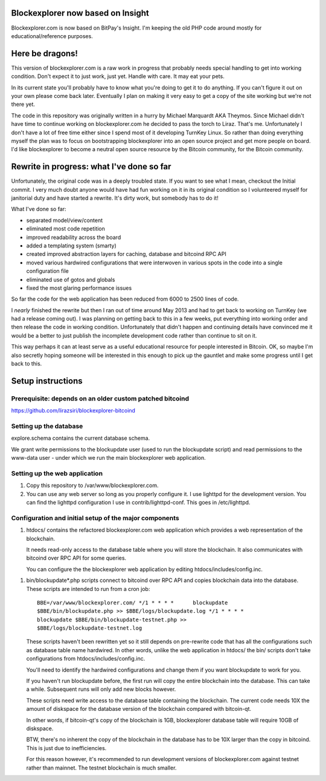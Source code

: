 Blockexplorer now based on Insight
==================================

Blockexplorer.com is now based on BitPay's Insight. I'm keeping the
old PHP code around mostly for educational/reference purposes.

Here be dragons!
================

This version of blockexplorer.com is a raw work in progress that
probably needs special handling to get into working condition. Don't
expect it to just work, just yet. Handle with care. It may eat your
pets.

In its current state you'll probably have to know what you're doing to
get it to do anything.  If you can't figure it out on your own please
come back later. Eventually I plan on making it very easy to get a copy
of the site working but we're not there yet.

The code in this repository was originally written in a hurry by Michael
Marquardt AKA Theymos. Since Michael didn't have time to continue
working on blockexplorer.com he decided to pass the torch to Liraz.
That's me. Unfortunately I don't have a lot of free time either since I
spend most of it developing TurnKey Linux. So rather than doing
everything myself the plan was to focus on bootstrapping blockexplorer
into an open source project and get more people on board. I'd like
blockexplorer to become a neutral open source resource by the Bitcoin
community, for the Bitcoin community.

Rewrite in progress: what I've done so far
==========================================

Unfortunately, the original code was in a deeply troubled state. If you
want to see what I mean, checkout the Initial commit. I very much doubt
anyone would have had fun working on it in its original condition so I
volunteered myself for janitorial duty and have started a rewrite. It's
dirty work, but somebody has to do it!

What I've done so far:

- separated model/view/content
- eliminated most code repetition
- improved readability across the board
- added a templating system (smarty)
- created improved abstraction layers for caching, database and bitcoind
  RPC API
- moved various hardwired configurations that were interwoven in various
  spots in the code into a single configuration file
- eliminated use of gotos and globals
- fixed the most glaring performance issues

So far the code for the web application has been reduced from 6000 to
2500 lines of code.

I *nearly* finished the rewrite but then I ran out of time around May
2013 and had to get back to working on TurnKey (we had a release coming
out). I was planning on getting back to this in a few weeks, put
everything into working order and then release the code in working
condition. Unfortunately that didn't happen and continuing details have
convinced me it would be a better to just publish the incomplete
development code rather than continue to sit on it.

This way perhaps it can at least serve as a useful educational resource
for people interested in Bitcoin. OK, so maybe I'm also secretly hoping
someone will be interested in this enough to pick up the gauntlet and
make some progress until I get back to this.

Setup instructions
==================

Prerequisite: depends on an older custom patched bitcoind
---------------------------------------------------------

https://github.com/lirazsiri/blockexplorer-bitcoind

Setting up the database
-----------------------

explore.schema contains the current database schema. 

We grant write permissions to the blockupdate user (used to run the
blockupdate script) and read permissions to the www-data user - under
which we run the main blockexplorer web application.

Setting up the web application
------------------------------

1) Copy this repository to /var/www/blockexplorer.com.

2) You can use any web server so long as you properly configure it. I
   use lighttpd for the development version. You can find the lighttpd
   configuration I use in contrib/lighttpd-conf. This goes in
   /etc/lighttpd.

Configuration and initial setup of the major components
-------------------------------------------------------

1) htdocs/ contains the refactored blockexplorer.com web application
   which provides a web representation of the blockchain. 
   
   It needs read-only access to the database table where you will store
   the blockchain. It also communicates with bitcoind over RPC API for
   some queries.

   You can configure the the blockexplorer web application by editing
   htdocs/includes/config.inc.

1) bin/blockupdate*.php scripts connect to bitcoind over RPC API and
   copies blockchain data into the database. These scripts are intended
   to run from a cron job::

       BBE=/var/www/blockexplorer.com/ */1 * * * *	blockupdate
       $BBE/bin/blockupdate.php >> $BBE/logs/blockupdate.log */1 * * * *
       blockupdate $BBE/bin/blockupdate-testnet.php >>
       $BBE/logs/blockupdate-testnet.log
   
   These scripts haven't been rewritten yet so it still depends on
   pre-rewrite code that has all the configurations such as database
   table name hardwired. In other words, unlike the web application in
   htdocs/ the bin/ scripts don't take configurations from
   htdocs/includes/config.inc. 
   
   You'll need to identify the hardwired configurations and change them
   if you want blockupdate to work for you.

   If you haven't run blockupdate before, the first run will copy the
   entire blockchain into the database. This can take a while.
   Subsequent runs will only add new blocks however.

   These scripts need write access to the database table containing the
   blockchain. The current code needs 10X the amount of diskspace for
   the database version of the blockchain compared with bitcoin-qt.

   In other words, if bitcoin-qt's copy of the blockchain is 1GB,
   blockexplorer database table will require 10GB of diskspace.

   BTW, there's no inherent the copy of the blockchain in the database
   has to be 10X larger than the copy in bitcoind. This is just due to
   inefficiencies.

   For this reason however, it's recommended to run development versions
   of blockexplorer.com against testnet rather than mainnet. The testnet
   blockchain is much smaller.
